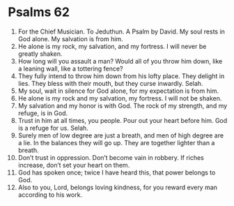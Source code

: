 ﻿
* Psalms 62
1. For the Chief Musician. To Jeduthun. A Psalm by David. My soul rests in God alone. My salvation is from him. 
2. He alone is my rock, my salvation, and my fortress. I will never be greatly shaken. 
3. How long will you assault a man? Would all of you throw him down, like a leaning wall, like a tottering fence? 
4. They fully intend to throw him down from his lofty place. They delight in lies. They bless with their mouth, but they curse inwardly. Selah. 
5. My soul, wait in silence for God alone, for my expectation is from him. 
6. He alone is my rock and my salvation, my fortress. I will not be shaken. 
7. My salvation and my honor is with God. The rock of my strength, and my refuge, is in God. 
8. Trust in him at all times, you people. Pour out your heart before him. God is a refuge for us. Selah. 
9. Surely men of low degree are just a breath, and men of high degree are a lie. In the balances they will go up. They are together lighter than a breath. 
10. Don’t trust in oppression. Don’t become vain in robbery. If riches increase, don’t set your heart on them. 
11. God has spoken once; twice I have heard this, that power belongs to God. 
12. Also to you, Lord, belongs loving kindness, for you reward every man according to his work. 
